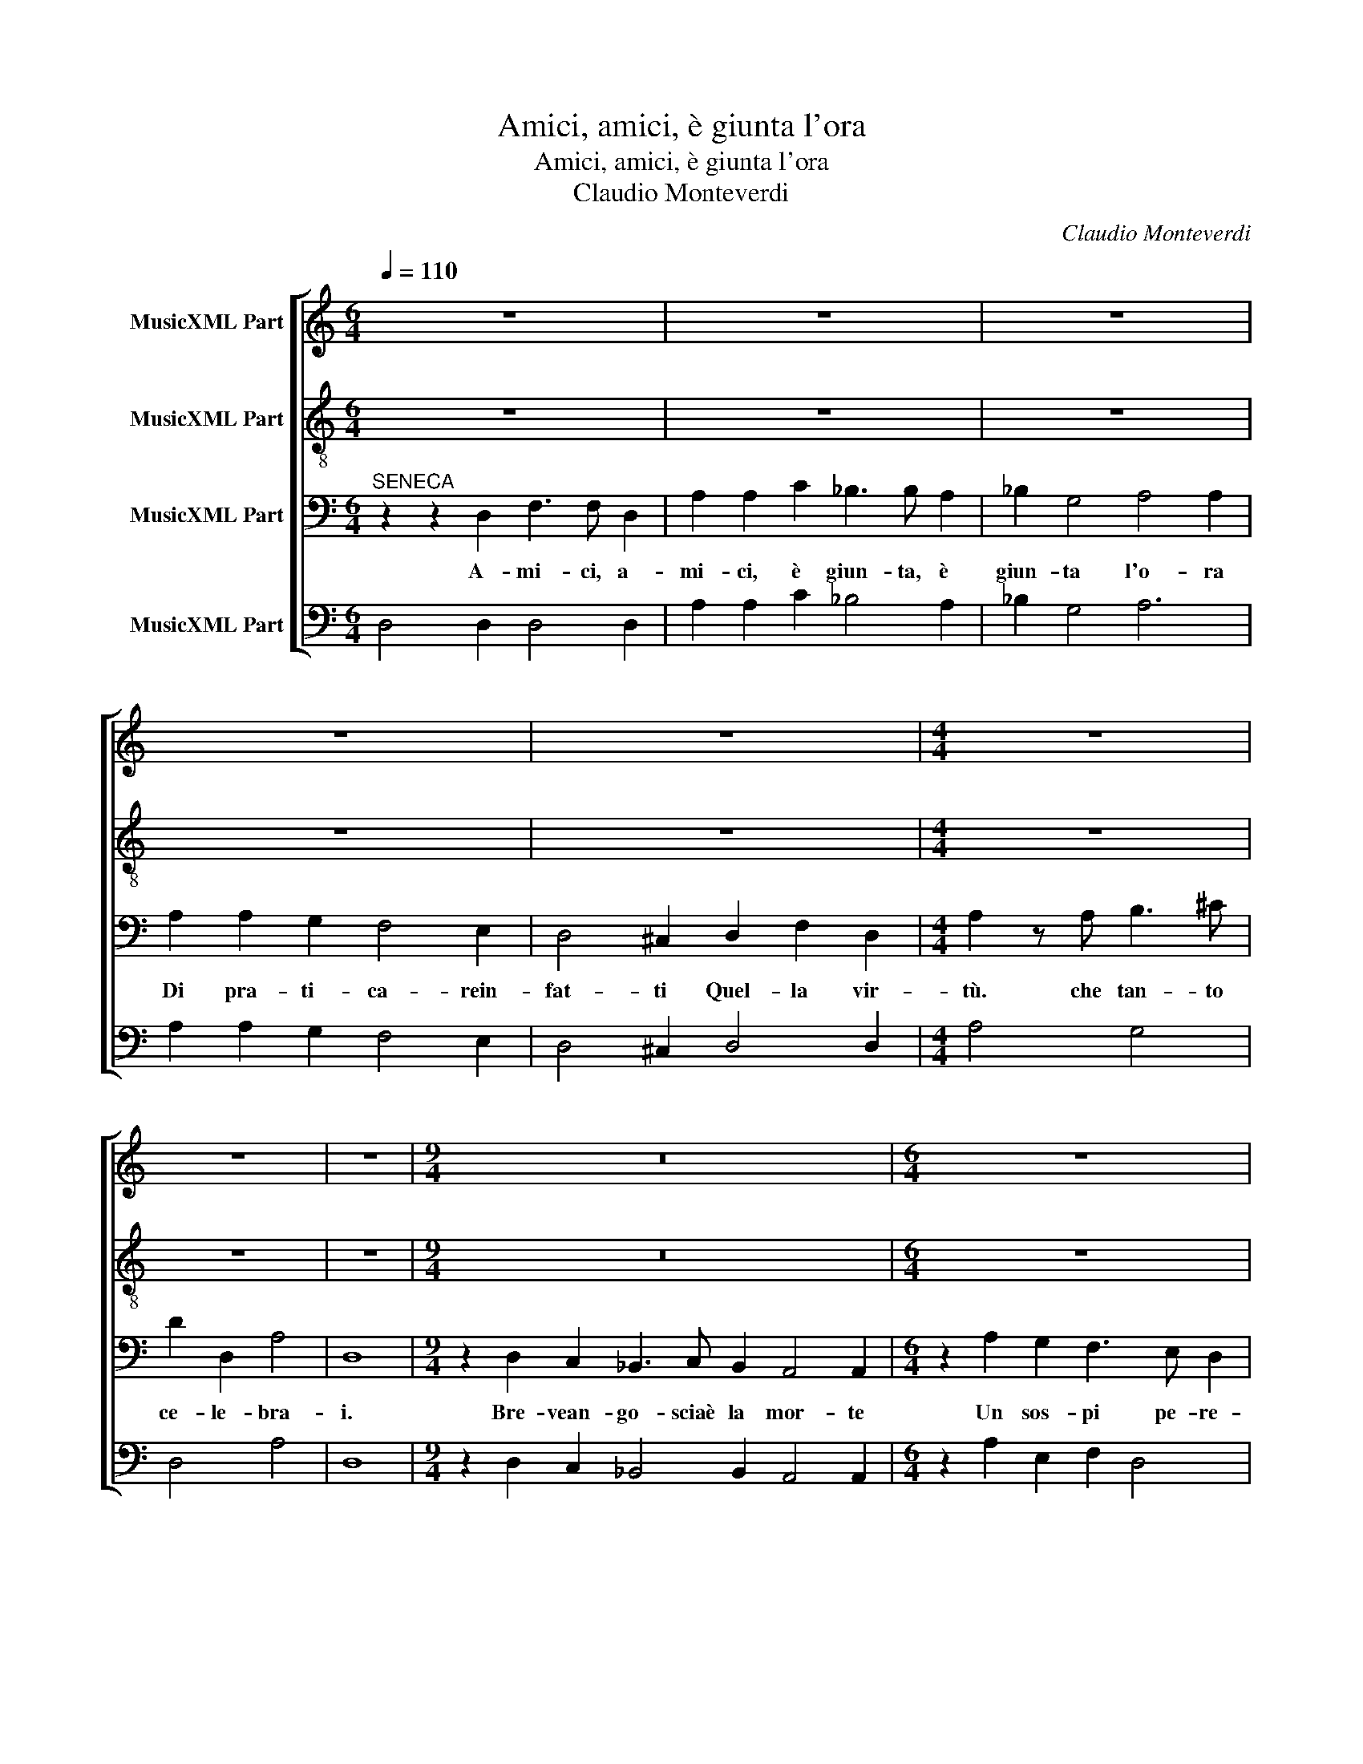 X:1
T:Amici, amici, è giunta l'ora
T:Amici, amici, è giunta l'ora
T:Claudio Monteverdi
C:Claudio Monteverdi
%%score [ 1 2 3 4 ]
L:1/8
Q:1/4=110
M:6/4
K:C
V:1 treble nm="MusicXML Part"
V:2 treble-8 nm="MusicXML Part"
V:3 bass nm="MusicXML Part"
V:4 bass nm="MusicXML Part"
V:1
 z12 | z12 | z12 | z12 | z12 |[M:4/4] z8 | z8 | z8 |[M:9/4] z18 |[M:6/4] z12 | z12 | z12 | z12 | %13
w: |||||||||||||
[M:4/4] z8 | z8 | z8 |[M:6/4] z12 | z12 | z12 | z12 |[M:4/4] z8 || %21
w: ||||||||
[M:6/4]"^FAMIGLIARI" z2 A,2 A,2 _B,2 =B,2 B,2 | C2 ^C3 C D6 | z12 | z12 | z2 E2 E2 F2 ^F2 F2 | %26
w: Non mo- rir, non mo-|rir, Se- ne- ca,|||non mo- rir, non mo-|
[M:3/4] G2 ^G2 G2 |[M:4/4] A4 z2 _BA | _B2 z2 E>E E2 | D2 z2 z4 | z8 | z8 | z GGG G2 F2 | %33
w: ir, Se- ne-|ca non mo-|rir, Se- ne- ca,|no.|||No no mo- rir non|
 EEEE E2 D2 | C4 z4 | AAAA A2 G2 | F>E E>D D2 C2 | B,2 C2 B,3 B, |[M:6/8] !fermata!A,4 || %39
w: vo', mo- rir, mo- ri non|vo',|io per m,e mo- rir non|vo', no no no no mo-|rir mo- rir non|vo'.|
"^Ritornello" fe | d c/_B/ A/B/ c>Bc | A2 F2 cc | e>fg a/b/ c'>b | c'2 c'2 ag | g f/e/ d/e/ f e2 | %45
w: _ _||||||
 d2 d2 || AA | F2 E EDE | ^C2 C2 z2 | z6 | z6 | z6 | z6 | z6 | z2 z2 AG | GFF F E2 | D2 D2 || %57
w: |Ques- ta|vi- taè dol- * ce|trop- po||||||fi- nal-|men- * teè lie- vein|trop- po.|
"^Ritornello" fe | d c/_B/ A/B/ c>Bc | A2 F2 cc | e>fg a/b/ c'>b | c'2 c'2 ag | g f/e/ d/e/ f e2 | %63
w: _ _||||||
 d2 d2 || AA | F2 E EDE | ^C2 C2 z2 | z6 | z6 | z6 | z6 | z6 | z2 z2 AG | GFF F E2 | D2 D2 z2 | %75
w: |Se mi|cor- coal son- * no|lie- ve||||||mai non|dà _ quel che ri-|ce- ve|
[M:4/4] z8 | z8 | z GGG G2 F2 | EEEE E2 D2 | C4 z4 | AAAA A2 G2 | F>E E>D D2 C2 | B,2 C2 B,3 B, | %83
w: ||No no mo- rir non|vo', mo- rir mo- rir non|vo',|io per me mo- rir non|vo', no no no no mo-|rir, mo- rir non|
[M:6/4] A,2 A,2 A,2 _B,2 =B,2 B,2 | C2 ^C3 C D6 | z12 | z12 | z2 E2 E2 F2 ^F2 F2 | %88
w: vo'. Non mo- rir, non mo-|rir, Se- ne- ca,|||non mo- rir, non mo-|
[M:3/4] G2 ^G2 G2 |[M:4/4] A4 z2 _BA | _B2 z2 E>E E2 |[M:6/8] D2 z2 ||"^Ritornello" fe | %93
w: rir, Se- ne-|ca, non mo-|rir Se- ne- ca|no||
 d c/_B/ A/B/ c>Bc | A2 F2 cc | e>fg a/b/ c'>b | c'2 c'2 ag | g f/e/ d/e/ f e2 | d2 d2 z2 || %99
w: ||||||
[M:4/4] z8 | z8 | z8 | z8 | z8 | z8 | z8 | z8 | z8 | z8 | z8 | z8 | z8 | z8 | z8 | z8 | z8 | z8 | %117
w: ||||||||||||||||||
 z8 | z8 | z8 | z8 | z8 | z8 | z8 | z8 | z8 | z8 | z8 | z8 | z8 | z8 | z8 | z8 |] %133
w: ||||||||||||||||
V:2
 z12 | z12 | z12 | z12 | z12 |[M:4/4] z8 | z8 | z8 |[M:9/4] z18 |[M:6/4] z12 | z12 | z12 | z12 | %13
w: |||||||||||||
[M:4/4] z8 | z8 | z8 |[M:6/4] z12 | z12 | z12 | z12 |[M:4/4] z8 ||[M:6/4] z12 | z12 | %23
w: ||||||||||
 z2 E2 E2 F2 ^F2 F2 | G2 ^G3 G A2 A2 A2 | _B2 =B2 B2 c2 d2 d2 |[M:3/4] e2 e2 e2 | %27
w: Non mo- rir, non mo-|ir, Se- ne- ca, non mo-|rir, non mo- rir, Se- ne-|ca, Se- ne-|
[M:4/4] f4 z2 g^f | g2 z2 d>d ^c2 | d2 z2 z4 | dddd d2 c2 | B4 z4 | z8 | z ccc c2 B2 | A4 z4 | %35
w: ca, non mo-|rir, Se- ne- ca,|no.|Io per me mo- rir non|vo',||mo- rir, mo- rir non|vo'|
 ffff f2 e2 | d>c c>B B2 A2 | ^G2 A2 A3 G |[M:6/8] !fermata!A4 || d'c' | _b2 c' g2 g | f2 a2 gf | %42
w: io per me mo- rir non|vo', no no no no mo-|rir mo- rir non|vo'.|_ _|||
 c'2 e'2 d'2 | e'2 e'2 f'e' | e'd'f' d'2 ^c' | d'2 d'2 || z2 | z6 | z2 z2 dc | _B2 A B G>F | %50
w: ||||||Ques- to|ciel trop- * poè se-|
 F2 F2 z2 | z6 | z6 | z6 | z2 z2 fe | edd d2 ^c | d2 d2 || d'c' | _b2 c' g2 g | f2 a2 gf | %60
w: re- no,||||fi- nal-|men- * teè lie- vein-|trop- po.|_ _|||
 c'2 e'2 d'2 | e'2 e'2 f'e' | e'd'f' d'2 ^c' | d'2 d'2 || z2 | z6 | z2 z2 dc | _BAB G c2 | %68
w: ||||||Mi ri-|sve- glio in sul mat-|
 A2 F2 z2 | z6 | z6 | z6 | z2 z2 fe | edd d2 ^c | d2 d2 z2 |[M:4/4] dddd d2 c2 | B4 z4 | z8 | %78
w: ti- no,||||mai non|dà _ quel che i-|ce- ve|Io per me mo- rir non|vo'||
 z ccc c2 B2 | A4 z4 | ffff f2 e2 | d>c c>B B2 A2 | ^G2 A2 A3 G |[M:6/4] A2 z2 z2 z2 z2 z2 | z12 | %85
w: mo- rir, mo- rir non|vo'|io per me mo- rir non|vo', no no no no mo-|rir, mo- rir non|vo'||
 z2 E2 E2 F2 ^F2 F2 | G2 ^G3 G A2 A2 A2 | _B2 =B2 B2 c2 d2 d2 |[M:3/4] e2 e2 e2 | %89
w: Non mo- rir, non mo-|rir, Se- ne- ca, non mo-|rir, non mo- rir, Se- ne-|ca Se- ne-|
[M:4/4] f4 z2 g^f | g2 z2 d>d ^c2 |[M:6/8] d2 z2 || d'c' | _b2 c' g2 g | f2 a2 gf | c'2 e'2 d'2 | %96
w: ca, non mo-|rir Se- ne- ca|no.|||||
 e'2 e'2 f'e' | e'd'f' d'2 ^c' | d'2 d'2 z2 ||[M:4/4] z8 | z8 | z8 | z8 | z8 | z8 | z8 | z8 | z8 | %108
w: ||||||||||||
 z8 | z8 | z8 | z8 | z8 | z8 | z8 | z8 | z8 | z8 | z8 | z8 | z8 | z8 | z8 | z8 | z8 | z8 | z8 | %127
w: |||||||||||||||||||
 z8 | z8 | z8 | z8 | z8 | z8 |] %133
w: ||||||
V:3
"^SENECA" z2 z2 D,2 F,3 F, D,2 | A,2 A,2 C2 _B,3 B, A,2 | _B,2 G,4 A,4 A,2 | A,2 A,2 G,2 F,4 E,2 | %4
w: A- mi- ci, a-|mi- ci, è giun- ta, è|giun- ta l'o- ra|Di pra- ti- ca- rein-|
 D,4 ^C,2 D,2 F,2 D,2 |[M:4/4] A,2 z A, B,3 ^C | D2 D,2 A,4 | D,8 | %8
w: fat- ti Quel- la vir-|tù. che tan- to|ce- le- bra-|i.|
[M:9/4] z2 D,2 C,2 _B,,3 C, B,,2 A,,4 A,,2 |[M:6/4] z2 A,2 G,2 F,3 E, D,2 | %10
w: Bre- vean- go- sciaè la mor- te|Un sos- pi pe- re-|
 C,2 C,>C, A,,2 E,4 E,2 | z2 E,2 E,2 D,3 D, D,2 | C,4 C,2 B,,3 B,, B,,2 |[M:4/4] A,,4 A,,4 | %14
w: gri- noe- sce dal co- re,|O- v'è sta- to mol-|t'an- ni Qua- siin- o-|spi- zio,|
 z2 A,,A,, A,,3 ^G,, | A,,4 A,,4 |[M:6/4] A,,2 B,,2 ^C,2 D,C, D,E, F,D, | %17
w: co- me fo- re-|stie- ro,|E se ne vo- * * * * *|
 E,D, E,F, G,E, F,2 D,3 D, | A,2 A,2 A,2 A,3 G, A,^F, | G,3 A, _B,2 B,/A,/B,/G,/ A,4 | %20
w: * * * * * * * laal- l'O-|lim- po, Del- la fe- li- ci-|tà sog- gior- no- * * * ve-|
[M:4/4] !fermata!D,8 ||[M:6/4] z12 | z2 A,,2 A,,2 _B,,2 =B,,2 B,,2 | C,2 ^C,3 C, D,6 | %24
w: ro.||Non mo- rir, non mo-|rir, Se- ne- ca,|
 z2 E,2 E,2 F,2 ^F,2 F,2 | G,2 ^G,3 G, A,6- |[M:3/4] A,6- |[M:4/4] A,4 z2 A,A, | G,2 z2 A,>A, A,2 | %29
w: non mo- rir, non mo-|rir, Se- ne- ca,|_|* non mo-|rir, Se- ne- ca,|
 D,2 z2 z4 | z8 | z G,G,G, G,2 F,2 | E,4 z4 | z8 | F,F,F,F, F,2 E,2 | D,8- | D,4 D,4 | E,6 E,2 | %38
w: no.||Mo- rir, mo- rir non|vo',||io per me mo- rir non|vo'|_ mo-|rir non|
[M:6/8] !fermata!A,,4 || AA | F2 F F2 E | C2 C2 EF | G2 c BAG | G2 G2 FG | A2 _B A3 | F2 F2 || z2 | %47
w: vo'.|_ _||||||||
 z6 | z6 | z6 | z2 z2 A,G, | F,2 E, F,2 D, | E,2 C,2 CB, | A,G,F, E,D,E, | A,,2 A,,2 D,E, | %55
w: |||O- gnia-|mar, o- gni ve-|le- no Fi- nal-|men- * teè- lie- * vein-|top- po fi- nal-|
 F,2 G, A,2 A, | D,2 D,2 || AA | F2 F F2 E | C2 C2 EF | G2 c BAG | G2 G2 FG | A2 _B A3 | F2 F2 || %64
w: men- teè- lie- vein-|top- po|_ _|||||||
 z2 | z6 | z6 | z6 | z2 z2 A,G, | ^F,2 E, F,2 G, | E,2 C,2 CB, | A,G,F, E,D,E, | A,,2 A,,2 D,E, | %73
w: ||||Maun a-|vel di mar- mo|fi- no Mai non|dà _ quel _ che ri-|ce- ve, mai non|
 F,2 G, A,2 A, | D,2 D,2 z2 |[M:4/4] z8 | z G,G,G, G,2 F,2 | E,4 z4 | z8 | F,F,F,F, F,2 E,2 | %80
w: dà quel che ri-|ce- ve.||Mo- rir, mo- rir non|vo',||io per me mo- ir non|
 D,8- | D,4 D,4 | E,6 E,2 |[M:6/4] A,,2 z2 z2 z2 z2 z2 | z2 A,,2 A,,2 _B,,2 =B,,2 B,,2 | %85
w: vo',|_ mo-|rir non|vo'|Non mo- rir, non mo-|
 C,2 ^C,3 C, D,6 | z2 E,2 E,2 F,2 ^F,2 F,2 | G,2 ^G,3 G, A,6- |[M:3/4] A,6- |[M:4/4] A,4 z2 A,A, | %90
w: rir, Se- ne- ca|non mo- rir, non mo-|rir, Se- ne- ca|_|* non mo-|
 G,2 z2 A,>A, A,2 |[M:6/8] D,2 z2 || AA | F2 F F2 E | C2 C2 EF | G2 c BAG | G2 G2 FG | A2 _B A3 | %98
w: rir Se- ne- ca|no.|||||||
 F2 F2 z2 ||[M:4/4][K:bass] z2 D,4 A,2- | A,2 ^C,4 C,D, | D,2 D,2 z2 D,D, | ^F,2 F,G, G,2 ^G,2 | %103
w: |Sup- pri-|* me- tei sin-|gul- ti, Ri- man-|da- te quei pian- *|
 E,2 E,2 z2 E,E, | E,2 D,E, C,2 A,,2 | z2 E,E, A,2 A,B, | C>C C2 C2 D2 | ^G,<A, B,>G, A,2 A,2 | %108
w: * ti Dai ca-|na- li de- gl'oc- chi|Al- le fon- ti del-|l'a- ni- me, o _|mie- * i ca- * ri|
 z2 A,G,/G,/ G,G,/^F,/ F,F, | ^F,E, E,E,/F,/ D,D, D,C,/C,/ | C,B,, B,,>A,, A,,A,,/B,,/ G,,G,, | %111
w: Va- da quel- l'ac- qua o- ma- i|A la- var- vi dai co- ri Del- l'in- co-|stan- za vil le mac- chie in- de- gne.|
 z2 G,G, G,2 G,^F, | G,2 G,2 z2 B,2 | C>C C2 z2 G,2 | ^C2 C2 z2 ^F,2- | F,^F, F,2 B,2 _B,2 | %116
w: Al- tr'e- se- quie ri-|cer- ca, Ch'un|ge- mi- to do-|len- te Se-|* ne- ca mo- *|
 ^F,3 G, G,3 F, | G,8 | G,2 G,D, G,2 G,2 | z G,G,G, E,3 D, | C,2 C,2 z2 z C | B,A,G,F, E,D,C,B,, | %122
w: * ri- en- te|.|I- te- ne tut- ti|a pre- pa- rar- miil|ba- gno, Che|se la vi- ta cor- re Co- meil|
 A,,2 A,,A,, G,,2 G,,2 | z2 B,,B,, C,2 ^C,C, | D,2 D,2 z2 D,D, | E,2 E,E, F,2 F,F, | %126
w: ri- vo flu- en- te,|In un te- pi- do|ri- vo Ques- to|san- guein- no- cen- te io|
 G,2 z2 A,2 C2 | _B,2 B,B, F,3 G, | A,2 A,2 z2 F,^C, | D,4 D,2 A,,2 | _B,,4 z2 B,,2 | A,,8 | %132
w: vo', vo' che|va- da Aim- por- po-|rar- mi del mo-|rir, del mo-|rir la|stra-|
 !fermata!D,8 |] %133
w: da.|
V:4
 D,4 D,2 D,4 D,2 | A,2 A,2 C2 _B,4 A,2 | _B,2 G,4 A,6 | A,2 A,2 G,2 F,4 E,2 | D,4 ^C,2 D,4 D,2 | %5
[M:4/4] A,4 G,4 | D,4 A,4 | D,8 |[M:9/4] z2 D,2 C,2 _B,,4 B,,2 A,,4 A,,2 | %9
[M:6/4] z2 A,2 E,2 F,2 D,4 | C,2 A,,4 E,4 E,2 | E,6 D,6 | C,6 B,,6 |[M:4/4] A,,8 | A,,4 E,,4 | %15
 A,,8 |[M:6/4] A,,2 B,,2 ^C,2 D,6 | E,6 F,2 D,4 | A,6 ^F,6 | G,4 _B,2 G,2 A,4 | %20
[M:4/4] !fermata!D,8 ||[M:6/4] z2 A,2 A,2 _B,2 =B,2 B,2 | C2 A,,2 A,,2 _B,,2 =B,,2 B,,2 | %23
 C,2 ^C,4 D,2 D,4 | E,2 E,4 F,2 ^F,4 | G,2 ^G,3 G, A,6- |[M:3/4] A,6- |[M:4/4] A,4 z2 A,2 | %28
 G,2 z2 A,4 | D,2 z2 z4 | D2 D2 D2 C2 | B,2 G,2 G,2 F,2 | E,6 D,2 | C,8 | F,6 E,2 | D,8 | D,8 | %37
 E,6 E,2 |[M:6/8] !fermata!A,,4 || DA, | _B,2 F, C2 C, | F,2 F,2 E,D, | C,>B,,A,, G,,F,,G,, | %43
 C,2 C,2 D,E, | F,2 G, A,2 A,, | D,2 D,2 || D,^C, | D,2 E, F,2 G, | A,2 A,2 DA, | %49
 _B,2 F, _B,,2 C, | F,,2 F,,2 F,E, | D,2 ^C, D, G,,2 | C,2 C, C2 B, | A,2 F, D,2 E, | %54
 A,,2 A,,2 D,E, | F,2 G, A,2 A, | D,2 D,2 || DA, | _B,2 F, C2 C, | F,2 F,2 E,D, | %60
 C,>B,,A,, G,,F,,G,, | C,2 C,2 D,E, | F,2 G, A,2 A,, | D,2 D,2 || D,^C, | D,2 E, F,2 G, | %66
 A,2 A,2 D,A,, | _B,,2 B,, C,2 C, | F,,2 F,,2 F,E, | D,2 ^C, D, G,,2 | C,2 C,2 CB, | %71
 A,G,F, E,D,E, | A,,2 A,,2 D,E, | F,2 G, A,2 A, | D,2 D,2 z2 |[M:4/4] D2 D2 D2 C2 | %76
 B,2 G,2 G,2 F,2 | E,6 D,2 | C,8 | F,6 E,2 | D,8- | D,4 D,4 | E,6 E,2 | %83
[M:6/4] A,,2 A,2 A,2 _B,2 =B,2 B,2 | C2 A,,2 A,,2 _B,,2 =B,,2 B,,2 | C,2 ^C,4 D,2 D,4 | %86
 E,2 E,4 F,2 ^F,4 | G,2 ^G,3 G, A,6- |[M:3/4] A,6 |[M:4/4] A,4 z2 A,A, | G,2 z2 A,4 | %91
[M:6/8] D,2 z2 || DA, | _B,2 F, C2 C, | F,2 F,2 E,D, | C,>B,,A,, G,,F,,G,, | C,2 C,2 D,E, | %97
 F,2 G, A,2 A,, | D,2 D,2 z2 ||[M:4/4] D,8 | D,8 | D,8 | D,4 B,,4 | A,,8 | A,,8 | A,,8 | A,,8 | %107
 B,,4 A,,4 | A,,4 D,4 | D,3 ^C, D,4 | D,2 G,,2 A,,2 G,,2 | G,,8 | G,,8 | E,,8 | E,4 D,4 | D,8 | %116
 D,2 C,2 D,4 | G,,8 | G,,8 | G,,8 | C,4 z2 z C | G,A,E,F, C,4 | A,,4 G,,4 | z2 B,,2 C,2 A,,2 | %124
 D,4 z2 D,2 | E,4 F,4 | G,2 z2 A,2 C2 | _B,4 F,3 G, | A,4 F,3 ^C, | D,6 A,,2 | G,,8 | A,,8 | %132
 !fermata!D,8 |] %133

